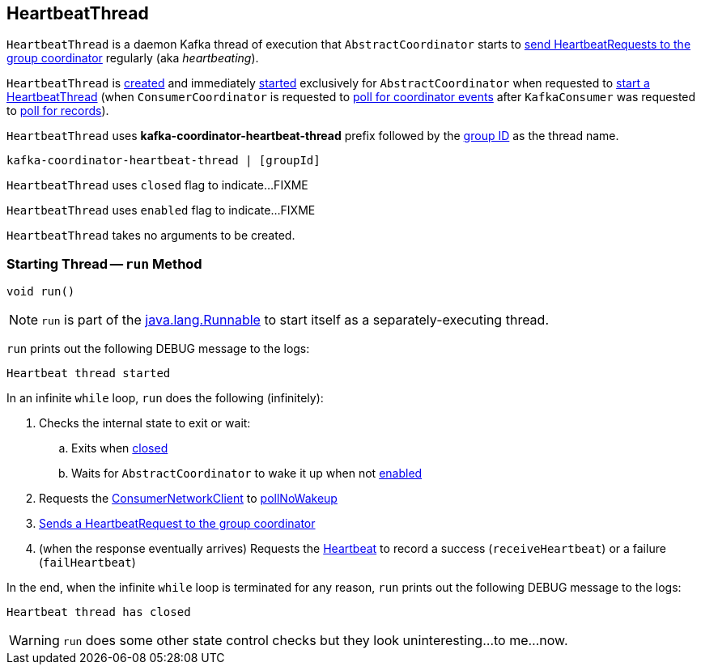 == [[HeartbeatThread]] HeartbeatThread

`HeartbeatThread` is a daemon Kafka thread of execution that `AbstractCoordinator` starts to <<run, send HeartbeatRequests to the group coordinator>> regularly (aka _heartbeating_).

`HeartbeatThread` is <<creating-instance, created>> and immediately <<run, started>> exclusively for `AbstractCoordinator` when requested to <<kafka-consumer-internals-AbstractCoordinator.adoc#startHeartbeatThreadIfNeeded, start a HeartbeatThread>> (when `ConsumerCoordinator` is requested to <<kafka-consumer-internals-ConsumerCoordinator.adoc#poll, poll for coordinator events>> after `KafkaConsumer` was requested to <<poll, poll for records>>).

[[name]]
`HeartbeatThread` uses *kafka-coordinator-heartbeat-thread* prefix followed by the <<kafka-consumer-internals-AbstractCoordinator.adoc#groupId, group ID>> as the thread name.

```
kafka-coordinator-heartbeat-thread | [groupId]
```

[[closed]]
`HeartbeatThread` uses `closed` flag to indicate...FIXME

[[enabled]]
`HeartbeatThread` uses `enabled` flag to indicate...FIXME

[[creating-instance]]
`HeartbeatThread` takes no arguments to be created.

=== [[run]] Starting Thread -- `run` Method

[source, java]
----
void run()
----

NOTE: `run` is part of the https://docs.oracle.com/en/java/javase/11/docs/api/java.base/java/lang/Runnable.html[java.lang.Runnable] to start itself as a separately-executing thread.

`run` prints out the following DEBUG message to the logs:

```
Heartbeat thread started
```

In an infinite `while` loop, `run` does the following (infinitely):

. Checks the internal state to exit or wait:

.. Exits when <<closed, closed>>

.. Waits for `AbstractCoordinator` to wake it up when not <<enabled, enabled>>

. Requests the <<kafka-consumer-internals-AbstractCoordinator.adoc#client, ConsumerNetworkClient>> to <<kafka-consumer-internals-ConsumerNetworkClient.adoc#pollNoWakeup, pollNoWakeup>>

. <<kafka-consumer-internals-AbstractCoordinator.adoc#sendHeartbeatRequest, Sends a HeartbeatRequest to the group coordinator>>

. (when the response eventually arrives) Requests the <<heartbeat, Heartbeat>> to record a success (`receiveHeartbeat`) or a failure (`failHeartbeat`)

In the end, when the infinite `while` loop is terminated for any reason, `run` prints out the following DEBUG message to the logs:

```
Heartbeat thread has closed
```

WARNING: `run` does some other state control checks but they look uninteresting...to me...now.
